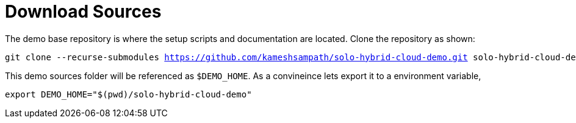 [#download-sources]
= Download Sources

The demo base repository is where the setup scripts and documentation are located. Clone the repository as shown:

:tutorial-url: https://github.com/kameshsampath/solo-hybrid-cloud-demo.git
:folder: solo-hybrid-cloud-demo
[.console-input]
[source,bash,subs="attributes+,+macros"]
----
git clone --recurse-submodules {tutorial-url} {folder}
----

This demo sources folder will be referenced as `$DEMO_HOME`. As a convineince lets export it to a environment variable,

[.console-input]
[source,bash]
----
export DEMO_HOME="$(pwd)/solo-hybrid-cloud-demo"
----